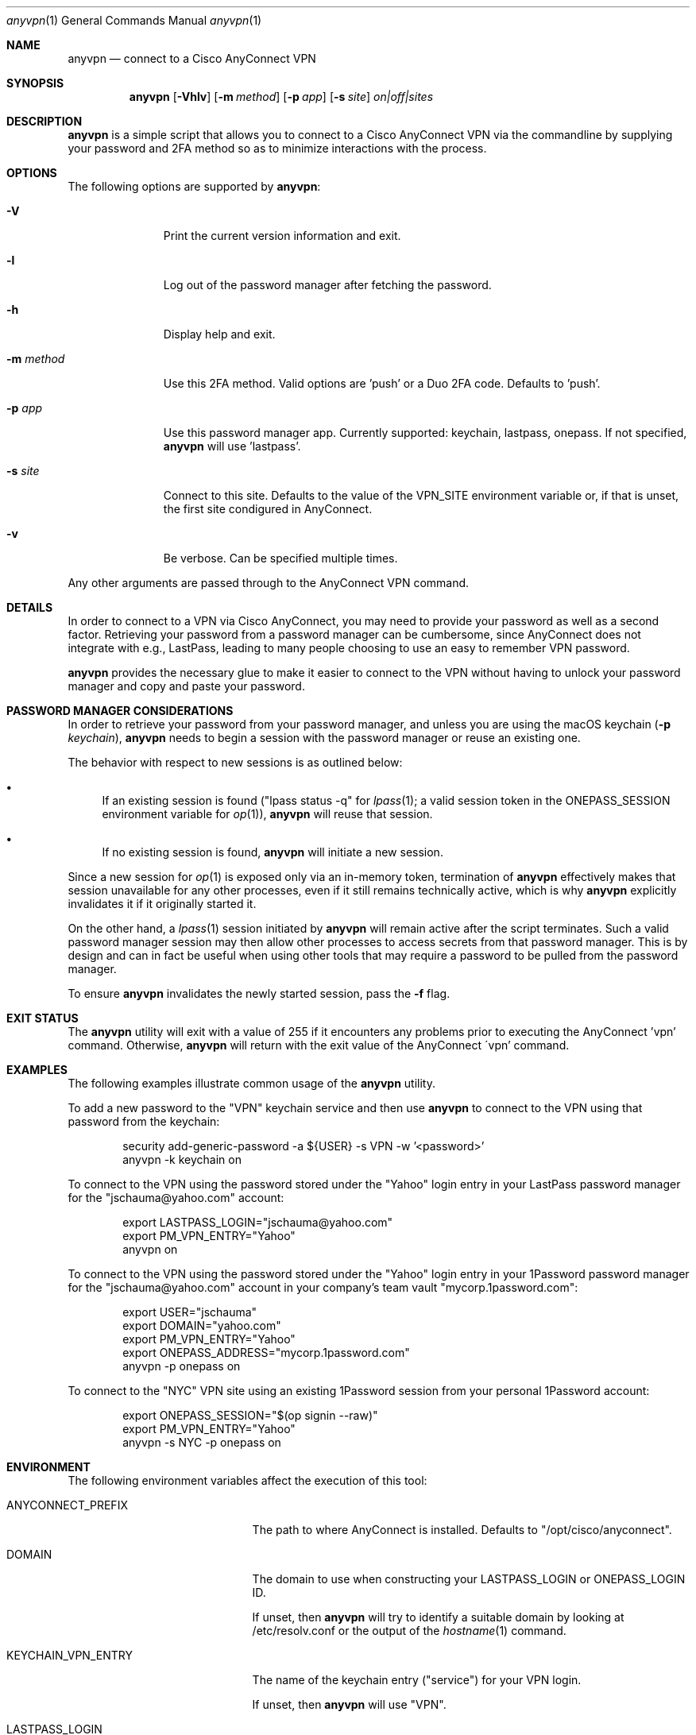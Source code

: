 .Dd March 02, 2022
.Dt anyvpn 1
.Os
.Sh NAME
.Nm anyvpn
.Nd connect to a Cisco AnyConnect VPN
.Sh SYNOPSIS
.Nm
.Op Fl Vhlv
.Op Fl m Ar method
.Op Fl p Ar app
.Op Fl s Ar site
.Ar on|off|sites
.Sh DESCRIPTION
.Nm
is a simple script that allows you to connect to a
Cisco AnyConnect VPN via the commandline by supplying
your password and 2FA method so as to minimize
interactions with the process.
.Sh OPTIONS
The following options are supported by
.Nm :
.Bl -tag -width m_method_
.It Fl V
Print the current version information and exit.
.It Fl l
Log out of the password manager after fetching the
password.
.It Fl h
Display help and exit.
.It Fl m Ar method
Use this 2FA method.
Valid options are 'push' or a Duo 2FA code.
Defaults to 'push'.
.It Fl p Ar app
Use this password manager app.
Currently supported: keychain, lastpass, onepass.
If not specified,
.Nm
will use 'lastpass'.
.It Fl s Ar site
Connect to this site.
Defaults to the value of the VPN_SITE environment
variable or, if that is unset, the first site
condigured in AnyConnect.
.It Fl v
Be verbose.
Can be specified multiple times.
.El
.Pp
Any other arguments are passed through to the
AnyConnect VPN command.
.Sh DETAILS
In order to connect to a VPN via Cisco
AnyConnect, you may need to provide your password as
well as a second factor.
Retrieving your password from a password manager can
be cumbersome, since AnyConnect does not integrate
with e.g., LastPass, leading to many people
choosing to use an easy to remember VPN password.
.Pp
.Nm
provides the necessary glue to make it easier to
connect to the VPN without having to unlock your
password manager and copy and paste your password.
.Sh PASSWORD MANAGER CONSIDERATIONS
In order to retrieve your password from your password
manager, and unless you are using the macOS keychain
.Ns ( Fl p Ar keychain Ns ),
.Nm
needs to begin a session with the password manager or
reuse an existing one.
.Pp
The behavior with respect to new sessions is as
outlined below:
.Bl -bullet
.It
If an existing session is found
("lpass status -q" for
.Xr lpass 1 ;
a valid session token in the
.Ev ONEPASS_SESSION
environment variable for
.Xr op 1 Ns ),
.Nm
will reuse that session.
.It
If no existing session is found,
.Nm
will initiate a new session.
.El
.Pp
Since a new session for
.Xr op 1
is exposed only via an in-memory token, termination of
.Nm
effectively makes that session unavailable for any
other processes, even if it still remains technically
active, which is why
.Nm
explicitly invalidates it if it originally started it.
.Pp
On the other hand, a
.Xr lpass 1
session initiated by
.Nm
will remain active after the script terminates.
Such a valid password manager session may then allow other
processes to access secrets from that password
manager.
This is by design and can in fact be useful when using
other tools that may require a password to be pulled
from the password manager.
.Pp
To ensure
.Nm
invalidates the newly started session, pass the
.Fl f
flag.
.Sh EXIT STATUS
The
.Nm
utility will exit with a value of 255 if it encounters
any problems prior to executing the AnyConnect 'vpn'
command.
Otherwise,
.Nm
will return with the exit value of the AnyConnect
\'vpn' command.
.Sh EXAMPLES
The following examples illustrate common usage of the
.Nm
utility.
.Pp
To add a new password to the "VPN" keychain service
and then use
.Nm
to connect to the VPN using that password from the
keychain:
.Bd -literal -offset indent
security add-generic-password -a ${USER} -s VPN -w '<password>'
anyvpn -k keychain on
.Ed
.Pp
To connect to the VPN using the password stored under
the "Yahoo" login entry in your LastPass password
manager for the "jschauma@yahoo.com" account:
.Bd -literal -offset indent
export LASTPASS_LOGIN="jschauma@yahoo.com"
export PM_VPN_ENTRY="Yahoo"
anyvpn on
.Ed
.Pp
To connect to the VPN using the password stored under
the "Yahoo" login entry in your 1Password password
manager for the "jschauma@yahoo.com" account in your
company's team vault "mycorp.1password.com":
.Bd -literal -offset indent
export USER="jschauma"
export DOMAIN="yahoo.com"
export PM_VPN_ENTRY="Yahoo"
export ONEPASS_ADDRESS="mycorp.1password.com"
anyvpn -p onepass on
.Ed
.Pp
To connect to the "NYC" VPN site using an existing
1Password session from your personal 1Password
account:
.Bd -literal -offset indent
export ONEPASS_SESSION="$(op signin --raw)"
export PM_VPN_ENTRY="Yahoo"
anyvpn -s NYC -p onepass on
.Ed
.Sh ENVIRONMENT
The following environment variables affect the execution of this tool:
.Bl -tag -width LASTPASS_VPN_ENTRY_
.It Ev ANYCONNECT_PREFIX
The path to where AnyConnect is installed.
Defaults to "/opt/cisco/anyconnect".
.It Ev DOMAIN
The domain to use when constructing your
LASTPASS_LOGIN or ONEPASS_LOGIN ID.
.Pp
If unset, then
.Nm
will try to identify a suitable domain by looking at
/etc/resolv.conf or the output of the
.Xr hostname 1
command.
.It Ev KEYCHAIN_VPN_ENTRY
The name of the keychain entry ("service") for your
VPN login.
.Pp
If unset, then
.Nm
will use "VPN".
.It Ev LASTPASS_LOGIN
The full LastPass user ID.
This may be e.g., "first.lass@company.tld",
"${USER}@company.name" etc.
.Pp
If unset, then
.Nm
will use
"${USER}@${DOMAIN}".
.It Ev LASTPASS_VPN_ENTRY
The name of the LastPass entry for your VPN login.
.Pp
If unset, then
.Nm
will use the value of the PM_VPN_ENTRY environment
variable.
.It Ev LPASS_AGENT_TIMEOUT
Not directly used by
.Nm ,
but used by
.Xr lpass 1 ,
this variable defines in seconds the validity of your
LastPass session.
Set this to e.g., 28800 for an 8 hour LastPass cache
validity.
.It Ev ONEPASS_ADDRESS
The 1Password "sign in address".
If not specified, defaults to "my.1password.com".
See https://is.gd/BR670l for details.
.It Ev ONEPASS_LOGIN
The 1Password user ID.
This may be e.g., "first.lass@company.tld",
"${USER}@company.name} etc.
.Pp
If unset, then
.Nm
will use
"${USER}@${DOMAIN}".
.It Ev ONEPASS_SESSION
The 1Password
.Xr op 1
session token to use.
Setting this in your environment allows you to sign in
to your 1Password account in your shell, and
.Nm
to retrieve the password without requiring your master
password to be entered.
.Pp
If unset, then
.Nm
will sign in to your 1Password account, prompting you
for your master password, retrieve the VPN password,
and then invalidate the session.
.It Ev ONEPASS_VPN_ENTRY
The name of the 1Password entry for your VPN login.
.Pp
If unset, then
.Nm
will use the value of the PM_VPN_ENTRY environment
variable.
.It Ev PM_VPN_ENTRY
The name of the password manager entry for your VPN
login.
If unset, then
.Nm
will use "VPN".
.It Ev USER
The local username, as commonly set on most unix
systems.
This variable is not used directly, but some of the
other variables described here may derive their
default value from this variable.
.Pp
If unset, then
.Nm
will use the output of 'id -un'.
.It Ev VPN_SITE
The name of the VPN site to connect to.
Supported values can be shown by specifying
.Ar sites
as the argument to
.Nm .
.Pp
If unset, then
.Nm
will use the first site configured in AnyConnect.
.It Ev VPN_USER
The short name / user ID, commonly your VPN or SSO
login name.
.Pp
If unset, then
.Nm
will use "${USER}".
.El
.Sh SEE ALSO
.Xr lpass 1 ,
.Xr op 1 ,
.Xr security 1
.Sh HISTORY
This script was originally written by
.An Jan Schaumann
.Aq jschauma@netmeister.org
in June 2020.
.Sh BUGS
Please file bugs and feature requests via GitHub pull
requests and issues or by emailing the author.
